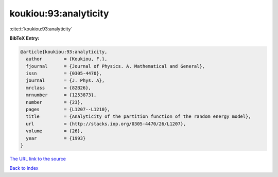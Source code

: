 koukiou:93:analyticity
======================

:cite:t:`koukiou:93:analyticity`

**BibTeX Entry:**

.. code-block:: bibtex

   @article{koukiou:93:analyticity,
     author        = {Koukiou, F.},
     fjournal      = {Journal of Physics. A. Mathematical and General},
     issn          = {0305-4470},
     journal       = {J. Phys. A},
     mrclass       = {82B26},
     mrnumber      = {1253873},
     number        = {23},
     pages         = {L1207--L1210},
     title         = {Analyticity of the partition function of the random energy model},
     url           = {http://stacks.iop.org/0305-4470/26/L1207},
     volume        = {26},
     year          = {1993}
   }

`The URL link to the source <http://stacks.iop.org/0305-4470/26/L1207>`__


`Back to index <../By-Cite-Keys.html>`__
